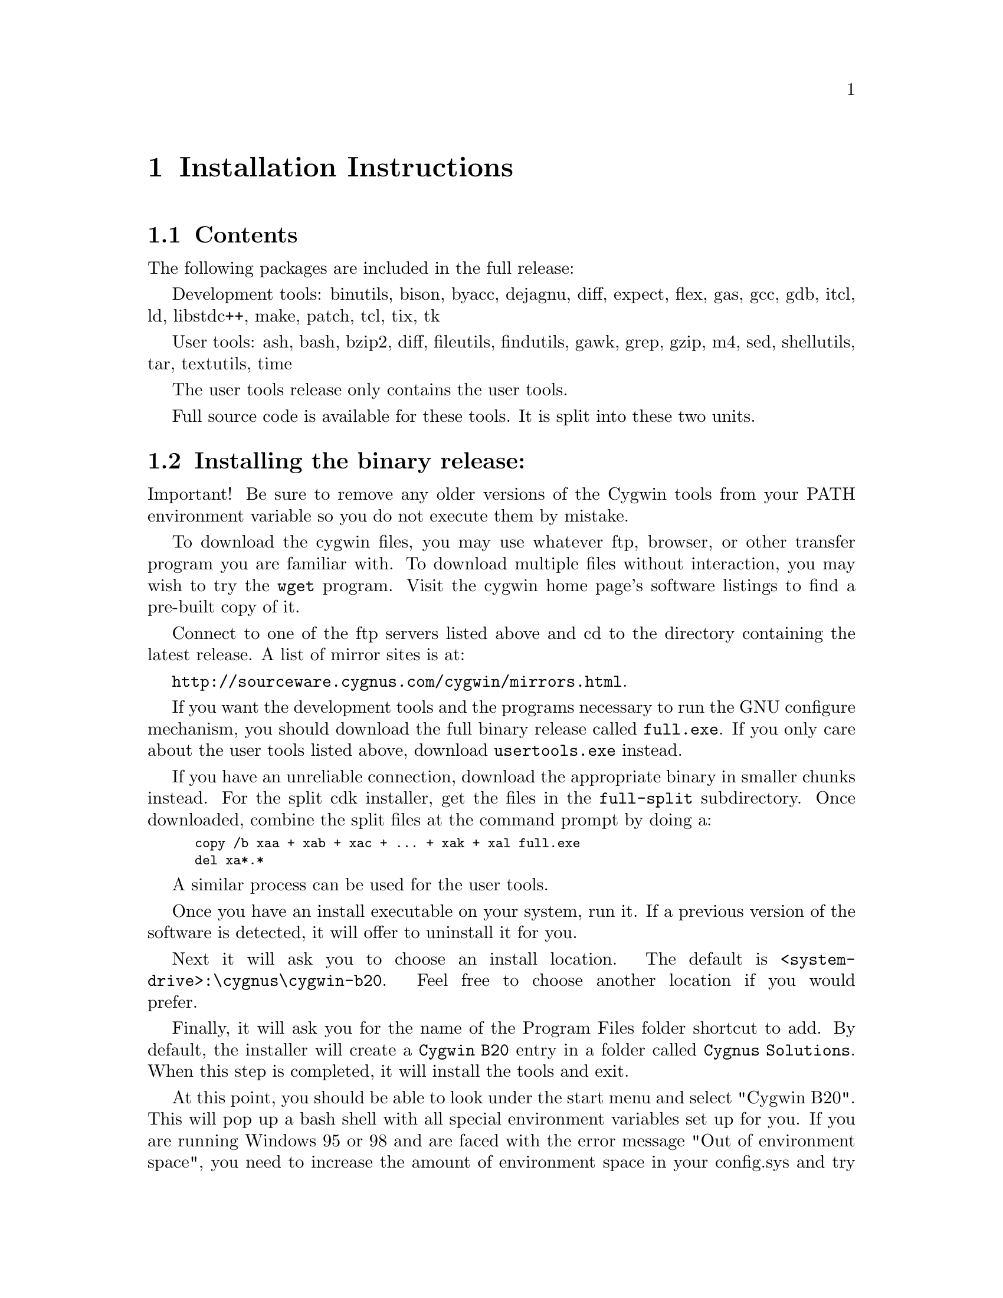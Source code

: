 @chapter Installation Instructions
@section Contents

The following packages are included in the full release:

Development tools:
binutils, bison, byacc, dejagnu, diff, expect, flex, gas, gcc, gdb,
itcl, ld, libstdc++, make, patch, tcl, tix, tk

User tools:
ash, bash, bzip2, diff, fileutils, findutils, gawk, grep, gzip, m4,
sed, shellutils, tar, textutils, time

The user tools release only contains the user tools.

Full source code is available for these tools.  It is split into
these two units.

@section Installing the binary release:

Important!  Be sure to remove any older versions of the Cygwin tools
from your PATH environment variable so you do not execute them by
mistake.

To download the cygwin files, you may use whatever ftp, browser, or
other transfer program you are familiar with.  To download multiple
files without interaction, you may wish to try the @code{wget}
program.  Visit the cygwin home page's software listings to find a
pre-built copy of it.

Connect to one of the ftp servers listed above and cd to the directory
containing the latest release.  A list of mirror sites is at:

@file{http://sourceware.cygnus.com/cygwin/mirrors.html}.

If you want the development tools and the programs necessary to run
the GNU configure mechanism, you should download the full binary release
called @file{full.exe}.  If you only care about the user tools
listed above, download @file{usertools.exe} instead.

If you have an unreliable connection, download the appropriate binary in
smaller chunks instead.  For the split cdk installer, get the files in
the @file{full-split} subdirectory.  Once downloaded, combine the
split files at the command prompt by doing a:

@smallexample
copy /b xaa + xab + xac + ... + xak + xal full.exe
del xa*.*
@end smallexample

A similar process can be used for the user tools.

Once you have an install executable on your system, run it.  If
a previous version of the software is detected, it will offer to
uninstall it for you.

Next it will ask you to choose an install location.  The default is
@file{<system-drive>:\cygnus\cygwin-b20}.  Feel free to choose another
location if you would prefer.

Finally, it will ask you for the name of the Program Files folder
shortcut to add.  By default, the installer will create
a @file{Cygwin B20} entry in a
folder called @file{Cygnus Solutions}.  When this step is completed, it
will install the tools and exit.

At this point, you should be able to look under the start menu and
select "Cygwin B20".  This will pop up a bash shell with all special
environment variables set up for you.  If you are running Windows 95 or
98 and are faced with the error message "Out of environment space", you
need to increase the amount of environment space in your config.sys and
try again.  Adding the line @code{shell=C:\command.com /e:4096 /p}
should do the trick if @code{C:} is your system drive letter.

There are two remaining thing you should do from this prompt.
First, you need to type @code{mkdir -p /tmp} to ensure that a directory
for temporary files exists for programs that expect to find one there.

Second, if you are installing the full distribution
(@file{full.exe}), various programs will need to be able to find
@file{/bin/sh}.  You should @file{mkdir -p /bin} and put a copy of
@file{sh.exe} there, removing the older version, if present.  You can
use the @file{mount} utility to select which drive letter is mounted as
@file{/}. See the Frequently Asked Questions (FAQ) file for more
information on @file{mount}.

If you should ever want to uninstall the tools, you may do so
via the "Add/Remove Programs" control panel.

@section Installing the source code

Before downloading the source code corresponding to the release,
you should install the latest release of the tools (either the full
release or just the user tools).

Create the directory that will house the source code.  @file{cd}
there.

Connect to one of the ftp servers listed above and cd to the directory
containing the latest release.  A list of mirror sites is at:

@file{http://sourceware.cygnus.com/cygwin/mirrors.html}.

If you want the user tools source code, @file{cd} into the
@file{user-src-split} subdirectory.  Download the files there.  If you
want the development tools sources, @file{cd} into the
@file{dev-src-split} subdirectory.  Download the files there.

Back in the Windows command shell, for the user tools source:

@smallexample
copy /b xba + xbb + xbc + xbd + xbe + xbf + xbg user-src.tar.bz2
del xb*.*
bunzip2 user-src.tar.bz2
tar xvf user-src.tar
@end smallexample

For the development tools source:

@smallexample
copy /b xca + xcb + xcc + xcd + ... + xck + xcl dev-src.tar.bz2
del xc*.*
bunzip2 dev-src.tar.bz2
tar xvf dev-src.tar
@end smallexample

Both expand into a directory called @file{src}.

Note: if you want the sources corresponding to everything in the
full.exe binary installer, you will need to download and expand both
the user-src.tar.bz2 and dev-src.tar.bz2 source archives!

And you should be done...

@section Upgrading to B20.1

If you downloaded the original B20.0 release, you should definitely at
least upgrade the Cygwin library to the version present in B20.1.  To do
this, download the file
@file{cygwin-b20/cygwin1-20.1.dll.bz2} from one of our mirror sites,
decompress it with bunzip2, and then install the dll, replacing
the file cygwin-b20/H-i586-cygwin32/bin/cygwin1.dll in your original
installation of 20.0.

There are some additional patches in a few of the other tools
(including a gcc change that makes -mno-cygwin find the correct header
files).  In addition, the tools have been built with a compiled-in path
of /cygnus/cygwin-b20/ which will make some tools such as bison find
their library files without help from environment variables.
To install the full 20.1 release, you will need to download the
correct installer from scratch.  It will offer to uninstall the existing
release and replace it with 20.1 (You should choose to uninstall b20 and
proceed).

We have diff files on the ftp site that can be used to upgrade the
original B20.0 sources.  20.0-20.1-dev-src.diff.bz2 upgrades the
development tools sources.  20.0-20.1-user-src.diff.bz2 upgrades the
user tools sources.  They come compressed so you'll need to bunzip2 them
before proceeding.  As an example, if the development tools are in the
directory called "src" and the patch is in the directory above it, apply
the patch as follows:

@smallexample
cd src
patch -p1 -E < ../20.0-20.1-dev-src.diff
@end smallexample
